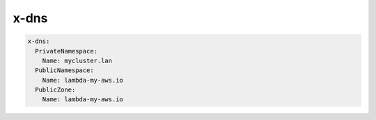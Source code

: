 ﻿
.. _dns_reference_syntax:

x-dns
======

.. code-block:: yaml

    x-dns:
      PrivateNamespace:
        Name: mycluster.lan
      PublicNamespace:
        Name: lambda-my-aws.io
      PublicZone:
        Name: lambda-my-aws.io
